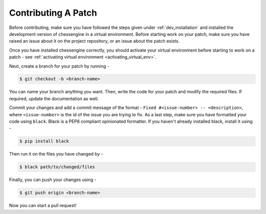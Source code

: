 .. _contributing:

Contributing A Patch
====================

Before contributing, make sure you have followed the steps given under :ref:`dev_installation`
and installed the development version of chessengine in a virtual environment. Before starting work
on your patch, make sure you have raised an issue about it on the project repository, or an issue
about the patch exists.

Once you have installed chessengine correctly, you should activate your virtual environment before
starting to work on a patch - see :ref:`activating virtual environment <activating_virtual_env>`.

Next, create a branch for your patch by running -

.. code-block:: console

    $ git checkout -b <branch-name>

You can name your branch anything you want. Then, write the code for your patch and modify the required files. If required, update the
documentation as well.

Commit your changes and add a commit message of the format - ``Fixed #<issue-number> -- <description>``,
where ``<issue-number>`` is the id of the issue you are trying to fix. As a last step, make sure
you have formatted your code using ``black``. Black is a PEP8 compliant opinionated formatter. If you
haven't already installed black, install it using -

.. code-block:: console

    $ pip install black

Then run it on the files you have changed by -

.. code-block:: console

    $ black path/to/changed/files

Finally, you can push your changes using -

.. code-block:: console

    $ git push origin <branch-name>

Now you can start a pull request!